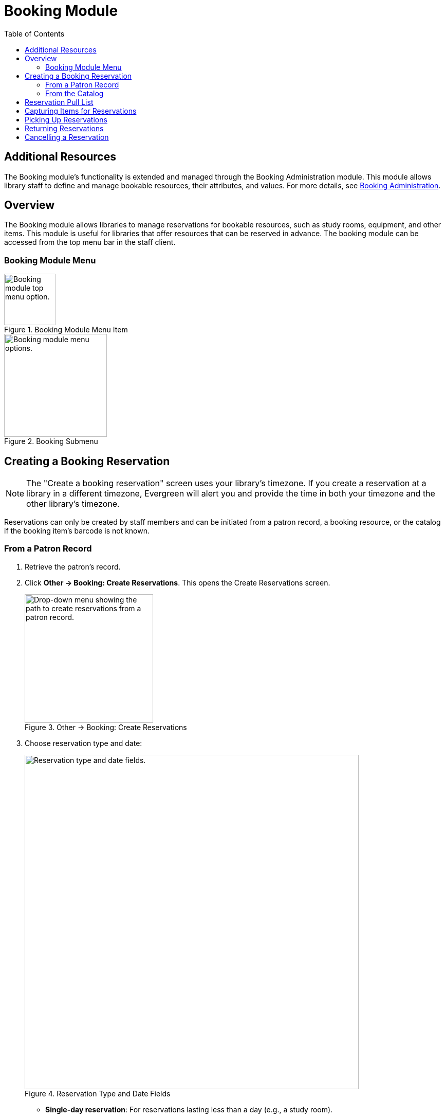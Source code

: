 = Booking Module =
:toc:

== Additional Resources ==

The Booking module's functionality is extended and managed through the Booking Administration module. This module allows library staff to define and manage bookable resources, their attributes, and values. For more details, see xref:admin:booking-admin.adoc[Booking Administration].

== Overview ==

The Booking module allows libraries to manage reservations for bookable resources, such as study rooms, equipment, and other items. This module is useful for libraries that offer resources that can be reserved in advance. The booking module can be accessed from the top menu bar in the staff client.

=== Booking Module Menu ===

.Booking Module Menu Item
image::booking/booking-menu-item.png[Booking module top menu option.,width=100]

.Booking Submenu
image::booking/booking-submenu.png[Booking module menu options.,width=200]

== Creating a Booking Reservation ==

indexterm:[scheduling,resources using the booking module]
indexterm:[booking,reserving a resource] indexterm:[booking,creating a
reservation] indexterm:[reserving a bookable resource]

[NOTE]
The "Create a booking reservation" screen uses your library's timezone.
If you create a reservation at a library in a different timezone, Evergreen
will alert you and provide the time in both your timezone and the other
library's timezone.

Reservations can only be created by staff members and can be initiated from
a patron record, a booking resource, or the catalog if the booking item's
barcode is not known.

=== From a Patron Record ===

. Retrieve the patron's record.
. Click **Other → Booking: Create Reservations**.
    This opens the Create Reservations screen.
+
.Other → Booking: Create Reservations
image::booking/booking-create-from-patron-1.png[Drop-down menu showing the path to create reservations from a patron record.,width=250]
. Choose reservation type and date:
+
.Reservation Type and Date Fields
image::booking/booking-create-reservation-type-date.png[Reservation type and date fields., width=650]
     - **Single-day reservation**: For reservations lasting less than a day
        (e.g., a study room).
     - **Multiple-day reservation**: For reservations spanning several days
        (e.g., a video camera).
. Specify the resource:
+
.Reservation Details Fields
image::booking/booking-create-reservation-details.png[Reservation details fields.,width=650]
     - **Choose resource by barcode**: If you know the barcode.
     - **Choose resource by type**: To select by type if the barcode is
     unknown.
     Resource types are managed in the Booking Administration module. See <<_additional_resources,Additional Resources>> above.
. Adjust the schedule grid and settings as needed:
     - Use the **Schedule settings** tab for day/time adjustments.
     - Specify any additional resource attributes in the **Attributes** tab
     (e.g., PC vs.
     Mac laptop).
+
.Schedule Grid
image::booking/booking-schedule-grid.png[Schedule grid showing available times., width=350]
. Create the reservation using one of the following:
     - Double-click the appropriate row in the schedule grid.
     - Use keyboard navigation and the **Actions** menu (Shift+F10).
     - Right-click the row and choose **Create Reservation**.
     - Click the **Actions** button and select **Create Reservation**.
. Adjust reservation details as necessary:
     - Patron barcode
     - Start/End times
     - Notify patron by email (optional)
     - Notes (optional)
+
.Confirm Reservation Modal
image::booking/booking-confirm-reservation.png[Confirm reservation modal showing reservation details.,width=650]
. Click **Confirm Reservation**.
    The screen refreshes, displaying the new reservation in the schedule.

=== From the Catalog ===

. Click **Cataloging → Search the Catalog** to locate the desired item.
. Open the **Holdings View** tab and select the relevant row.
. Right-click the row and choose **Book Item Now**.
+
.Book Item Now Option
image::booking/booking-book-from-catalog.png[Book Item Now option in the Holdings View tab.,width=550]
+
[NOTE]
You can also accomplish this by selecting the row and clicking the Actions button at the top right of the grid and choosing **Book Item Now**.
+
.Booking Grid Actions Button
image::booking/booking-grid-actions-button.png[Actions button in the Holdings View tab.,width=200]
. Follow steps 3–8 above to complete the reservation.


== Reservation Pull List ==

indexterm:[booking,pull list] indexterm:[pull list,booking]

. Click **Booking → Pull List**.

- Choose your library if it is not already selected.
+
.Pull List Library Selector
image::booking/booking-pull-list-options.png[Library selector, width=250]
. Specify the number of days in advance to generate the list (e.g., 1 for
    items needed today).
+
.Pull List Days in Advance Field
image::booking/booking-pull-list-options-2.png[Pull List days in advance field.,width=450]
. Review the pull list.
. Click **Actions → Print Pull List** to print the list.

== Capturing Items for Reservations ==

indexterm:[booking,capturing reservations]

[CAUTION]
Always capture reservations using the Booking Module.
The standard Check In function does not process reservations correctly.

. Click **Booking → Capture Resources**.
. Scan or enter the item barcode, then press Enter.
+
.Capture Resources by Barcode
image::booking/booking-capture-resource-by-barcode.png[Capture Resources screen with barcode field.,width=500]
. A "Capture succeeded" message will appear.
     - Click **Print** to generate a reservation slip.
+
.Booking Reservation Slip
image::booking/booking-reservation-slip.png[Reservation slip showing reservation details.,width=600]

== Picking Up Reservations ==

indexterm:[booking,picking up reservations]

[CAUTION]
Always use the dedicated Booking Module interfaces for tasks related to reservations. Items that have been captured for a reservation cannot be checked out using the Check Out interface, even if the patron is the reservation recipient.

. Navigate to **Booking → Pick Up Reservations** or access it from a patron
    record (**Other → Booking: Pick Up Reservations**).
. Scan the patron barcode if needed.
+
.Patron Barcode Field for Pick Up
image::booking/booking-pickup-patron-barcode.png[Patron barcode field., width=450]
. Select the reservation(s) to pick up and confirm.
+
.Reservation Grid for Pick Up
image::booking/booking-pickup-grid.png[Reservation grid showing available reservations., width=650]
. The screen refreshes, displaying the updated reservation status.

     - The reservation will move from the **Ready for pickup** grid to the **Already picked up** grid.

== Returning Reservations ==

indexterm:[booking,returning reservations]

[CAUTION]
Always use the Booking Module to return reserved items.

Returning reservations works similarly to picking up reservations. The main difference is that you can return reservations by resource or by patron.

. Click **Booking → Return Reservations**.
. Choose a return method:
+
.Booking Return Controls
image::booking/booking-return.png[Booking return controls.,width=450]
     - By **resource**: Scan/enter barcode to display active reservations,
        then select the items to return.
     - By **patron barcode**: Scan/enter barcode to display active
        reservations, then select the items to return.
. Select the reservation(s) to return and confirm.
. The screen updates to reflect returned items.

     - The reservation will move from the **Ready for return** grid to the **Returned today** grid.

[NOTE]
You can also return reservations from the patron record (**Other → Booking:
Return Reservations**).

== Cancelling a Reservation ==

indexterm:[booking,canceling reservations]

. Retrieve the reservation via **Booking → Manage Reservations** or from
    the patron record (**Other → Booking: Manage Reservations**).
. Highlight the reservation and click **Actions → Cancel Selected**.
. Confirm cancellation in the pop-up.
     The reservation disappears from the list.
+
.Cancel Reservation Confirmation Modal
image::booking/booking-cancel-confirm.png[Cancel reservation confirmation modal.,width=450] 
